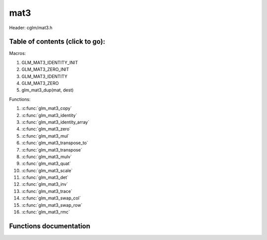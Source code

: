 .. default-domain:: C

mat3
====

Header: cglm/mat3.h

Table of contents (click to go):
~~~~~~~~~~~~~~~~~~~~~~~~~~~~~~~~~~~~~~~~~~~~~~~~~~~~~~~~~~~~~~~~~~~~~~~~~~~~~~~~

Macros:

1. GLM_MAT3_IDENTITY_INIT
#. GLM_MAT3_ZERO_INIT
#. GLM_MAT3_IDENTITY
#. GLM_MAT3_ZERO
#. glm_mat3_dup(mat, dest)

Functions:

1. :c:func:`glm_mat3_copy`
#. :c:func:`glm_mat3_identity`
#. :c:func:`glm_mat3_identity_array`
#. :c:func:`glm_mat3_zero`
#. :c:func:`glm_mat3_mul`
#. :c:func:`glm_mat3_transpose_to`
#. :c:func:`glm_mat3_transpose`
#. :c:func:`glm_mat3_mulv`
#. :c:func:`glm_mat3_quat`
#. :c:func:`glm_mat3_scale`
#. :c:func:`glm_mat3_det`
#. :c:func:`glm_mat3_inv`
#. :c:func:`glm_mat3_trace`
#. :c:func:`glm_mat3_swap_col`
#. :c:func:`glm_mat3_swap_row`
#. :c:func:`glm_mat3_rmc`

Functions documentation
~~~~~~~~~~~~~~~~~~~~~~~

.. c:function:: void  glm_mat3_copy(mat3 mat, mat3 dest)

    copy mat3 to another one (dest).

    Parameters:
      | *[in]*  **mat**   source
      | *[out]* **dest**  destination

.. c:function:: void  glm_mat3_identity(mat3 mat)

    copy identity mat3 to mat, or makes mat to identiy

    Parameters:
      | *[out]* **mat**  matrix

.. c:function:: void  glm_mat3_identity_array(mat3 * __restrict mat, size_t count)

    make given matrix array's each element identity matrix

    Parameters:
      | *[in,out]* **mat**  matrix array (must be aligned (16/32) if alignment is not disabled)
      | *[in]* **count**  count of matrices

.. c:function:: void  glm_mat3_zero(mat3 mat)

    make given matrix zero

    Parameters:
      | *[in,out]* **mat**  matrix to

.. c:function:: void  glm_mat3_mul(mat3 m1, mat3 m2, mat3 dest)

    multiply m1 and m2 to dest
    m1, m2 and dest matrices can be same matrix, it is possible to write this:

    .. code-block:: c

       mat3 m = GLM_MAT3_IDENTITY_INIT;
       glm_mat3_mul(m, m, m);

    Parameters:
      | *[in]*  **m1**    left matrix
      | *[in]*  **m2**    right matrix
      | *[out]* **dest**  destination matrix

.. c:function:: void  glm_mat3_transpose_to(mat3 m, mat3 dest)

    transpose mat4 and store in dest
    source matrix will not be transposed unless dest is m

    Parameters:
      | *[in]*  **mat**   source
      | *[out]* **dest**  destination

.. c:function:: void  glm_mat3_transpose(mat3 m)

    tranpose mat3 and store result in same matrix

    Parameters:
      | *[in]*  **mat**   source
      | *[out]* **dest**  destination

.. c:function:: void  glm_mat3_mulv(mat3 m, vec3 v, vec3 dest)

    multiply mat4 with vec4 (column vector) and store in dest vector

    Parameters:
      | *[in]*  **mat**   mat3 (left)
      | *[in]*  **v**     vec3 (right, column vector)
      | *[out]* **dest**  destination (result, column vector)

.. c:function:: void  glm_mat3_quat(mat3 m, versor dest)

    convert mat3 to quaternion

    Parameters:
      | *[in]*  **m**     rotation matrix
      | *[out]* **dest**  destination quaternion

.. c:function:: void  glm_mat3_scale(mat3 m, float s)

    multiply matrix with scalar

    Parameters:
      | *[in, out]* **mat**   matrix
      | *[in]*      **dest**  scalar

.. c:function:: float  glm_mat3_det(mat3 mat)

    returns mat3 determinant

    Parameters:
      | *[in]*  **mat**   matrix

    Returns:
        mat3 determinant

.. c:function:: void glm_mat3_inv(mat3 mat, mat3 dest)

    inverse mat3 and store in dest

    Parameters:
      | *[in]*  **mat**  matrix
      | *[out]* **dest** destination (inverse matrix)

.. c:function:: void glm_mat3_trace(mat3 m)

    | sum of the elements on the main diagonal from upper left to the lower right

    Parameters:
      | *[in]*  **m**  matrix

    Returns:
        trace of matrix

.. c:function:: void  glm_mat3_swap_col(mat3 mat, int col1, int col2)

    swap two matrix columns

    Parameters:
      | *[in, out]*  **mat**   matrix
      | *[in]*       **col1**  col1
      | *[in]*       **col2**  col2

.. c:function:: void  glm_mat3_swap_row(mat3 mat, int row1, int row2)

    swap two matrix rows

    Parameters:
      | *[in, out]*  **mat**   matrix
      | *[in]*       **row1**  row1
      | *[in]*       **row2**  row2

.. c:function:: float  glm_mat3_rmc(vec3 r, mat3 m, vec3 c)

    | **rmc** stands for **Row** * **Matrix** * **Column**

    | helper for  R (row vector) * M (matrix) * C (column vector)

    | the result is scalar because R * M = Matrix1x3 (row vector),
    | then Matrix1x3 * Vec3 (column vector) = Matrix1x1 (Scalar)

    Parameters:
      | *[in]*  **r**  row vector or matrix1x3
      | *[in]*  **m**  matrix3x3
      | *[in]*  **c**  column vector or matrix3x1

    Returns:
        scalar value e.g. Matrix1x1
